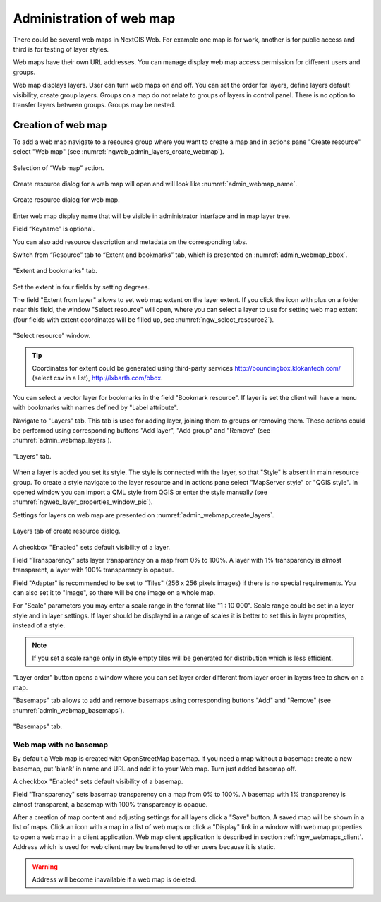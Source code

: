 
.. sectionauthor:: Artem Svetlov <artem.svetlov@nextgis.ru>

.. _ngw_webmaps_admin:

Administration of web map
===========================

There could be several web maps in NextGIS Web. For example one map is for work, another is for public access and third is for testing of layer styles.

Web maps have their own URL addresses. You can manage display web map access permission for different users and groups. 

Web map displays layers. User can turn web maps on and off. You can set the order for layers, define layers default visibility, create group layers. Groups on a map do not relate to groups of layers in control panel. There is no option to transfer layers between groups. Groups may be nested.

.. _ngw_map_create:
    
Creation of web map
---------------------

To add a web map navigate to a resource group where you want to create a map and in actions pane "Create resource" select "Web map" (see :numref:`ngweb_admin_layers_create_webmap`). 

.. figure:: _static/admin_layers_create_webmap_eng.png
   :name: ngweb_admin_layers_create_webmap
   :align: center
   :width: 16cm

   Selection of “Web map” action. 
   
Create resource dialog for a web map will open and will look like :numref:`admin_webmap_name`. 

.. figure:: _static/admin_webmap_name_eng.png
   :name: admin_webmap_name
   :align: center
   :width: 16cm

   Create resource dialog for web map.

Enter web map display name that will be visible in administrator interface and in map layer tree.

Field “Keyname” is optional.

You can also add resource description and metadata on the corresponding tabs.

Switch from “Resource” tab to “Extent and bookmarks” tab, which is presented on :numref:`admin_webmap_bbox`.

.. figure:: _static/admin_webmap_bbox_eng.png
   :name: admin_webmap_bbox
   :align: center
   :width: 16cm

   "Extent and bookmarks" tab.

Set the extent in four fields by setting degrees.

The field "Extent from layer" allows to set web map extent on the layer extent. If you click the icon with plus on a folder near this field, the window "Select resource" will open, where you can select a layer to use for setting web map extent (four fields with extent coordinates will be filled up, see :numref:`ngw_select_resource2`). 

.. figure:: _static/ngw_select_resource2_eng.png
   :name: ngw_select_resource2
   :align: center
   :width: 16cm

   "Select resource" window.

.. tip::
   Coordinates for extent could be generated using third-party services http://boundingbox.klokantech.com/ (select csv in a list), http://lxbarth.com/bbox.

You can select a vector layer for bookmarks in the field "Bookmark resource". If layer is set the client will 
have a menu with bookmarks with names defined by "Label attribute". 

Navigate to "Layers" tab. This tab is used for adding layer, joining 
them to groups or removing them. These actions could be performed using corresponding buttons 
"Add layer", "Add group" and "Remove" (see :numref:`admin_webmap_layers`). 

.. figure:: _static/admin_webmap_layers_eng.png
   :name: admin_webmap_layers
   :align: center
   :width: 16cm

   "Layers" tab.

When a layer is added you set its style. The style is connected with the layer, so that "Style" is absent in main resource group. To create a style navigate to the layer resource and in actions pane select "MapServer style" or "QGIS style". 
In opened window you can import a QML style from QGIS or enter the style manually (see :numref:`ngweb_layer_properties_window_pic`). 

Settings for layers on web map are presented on :numref:`admin_webmap_create_layers`.

.. figure:: _static/admin_webmap_create_layers_eng.png
   :name: admin_webmap_create_layers
   :align: center
   :width: 16cm
   
   Layers tab of create resource dialog.
 
A checkbox "Enabled" sets default visibility of a layer.

Field "Transparency" sets layer transparency on a map from 0% to 100%. A layer with 1% transparency is almost transparent, a layer with 100% transparency is opaque.

Field "Adapter" is recommended to be set to "Tiles" (256 x 256 pixels images) if there is no special requirements. You can also set it to "Image", so there will be one image on a whole map. 

For "Scale" parameters you may enter a scale range in the format like "1 : 10 000". Scale range could be set in a layer style and in layer settings. If layer should be displayed in a range of scales it is better to set this in layer properties, instead of a style.
   
.. note:: 
   If you set a scale range only in style   
   empty tiles will be generated for distribution which is less efficient.

"Layer order" button opens a window where you can set layer order different from layer order in layers tree to show on a map.

"Basemaps" tab allows to add and remove basemaps using corresponding buttons "Add" and "Remove" (see :numref:`admin_webmap_basemaps`). 

.. figure:: _static/admin_webmap_basemaps_eng.png
   :name: admin_webmap_basemaps
   :align: center
   :width: 16cm

   "Basemaps" tab.


Web map with no basemap
~~~~~~~~~~~~~~~~~~~~~~~

By default a Web map is created with OpenStreetMap basemap. If you need a map without a basemap: 
create a new basemap, put 'blank' in name and URL and add it to your Web map. Turn just added basemap off.

A checkbox "Enabled" sets default visibility of a basemap.

Field "Transparency" sets basemap transparency on a map from 0% to 100%. A basemap with 1% transparency is almost transparent, a basemap with 100% transparency is opaque.

After a creation of map content and adjusting settings for all layers click a "Save" button. A saved map will be shown in a list of maps. 
Click an icon with a map in a list of web maps or click a "Display" link in a window with web map properties to open a web map in a client application. Web map client application is described in section :ref:`ngw_webmaps_client`.
Address which is used for web client may be transfered to other users because it is static. 

.. warning::  
   Address will become inavailable if a web map is deleted.

